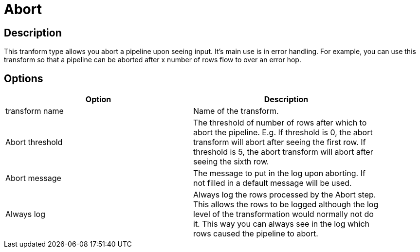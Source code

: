 = Abort

== Description

This tranform type allows you abort a pipeline upon seeing input. It's main use is in error handling. For example, you can use this transform so that a pipeline can be aborted after x number of rows flow to over an error hop.

== Options

[width="90%", options="header"]
|===
|Option|Description
|transform name|Name of the transform.
|Abort threshold|The threshold of number of rows after which to abort the pipeline. E.g. If threshold is 0, the abort transform will abort after seeing the first row. If threshold is 5, the abort transform will abort after seeing the sixth row.
|Abort message|The message to put in the log upon aborting. If not filled in a default message will be used.
|Always log|Always log the rows processed by the Abort step. This allows the rows to be logged although the log level of the transformation would normally not do it. This way you can always see in the log which rows caused the pipeline to abort.
|===